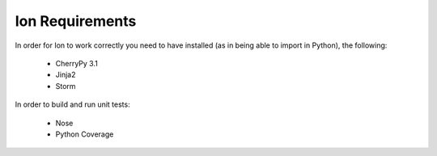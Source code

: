 Ion Requirements
================

In order for Ion to work correctly you need to have installed (as in being able to import in Python), the following:

    * CherryPy 3.1
    * Jinja2
    * Storm

In order to build and run unit tests:

    * Nose
    * Python Coverage

